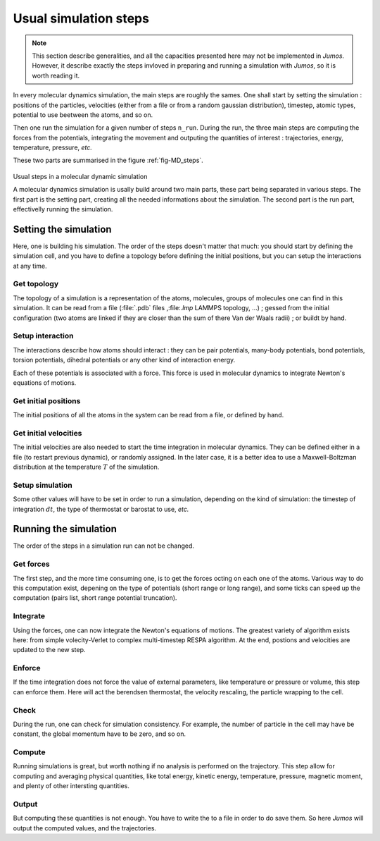 .. _simulation-steps:

Usual simulation steps
======================

.. note::
    This section describe generalities, and all the capacities presented here may
    not be implemented in `Jumos`. However, it describe exactly the steps invloved
    in preparing and running a simulation with `Jumos`, so it is worth reading it.

In every molecular dynamics simulation, the main steps are roughly the sames.
One shall start by setting the simulation : positions of the particles,
velocities (either from a file or from a random gaussian distribution), timestep,
atomic types, potential to use beetween the atoms, and so on.

Then one run the simulation for a given number of steps ``n_run``. During the
run, the three main steps are computing the forces from the potentials,
integrating the movement and outputing the quantities of interest : trajectories,
energy, temperature, pressure, `etc.`

These two parts are summarised in the figure :ref:`fig-MD_steps`.

.. _fig-MD_steps:
.. figure:: /static/img/MD_steps.*
    :alt: Usual steps in a molecular dynamic simulation
    :align: center

    Usual steps in a molecular dynamic simulation

    A molecular dynamics simulation is usally build around two main parts, these
    part being separated in various steps. The first part is the setting part,
    creating all the needed informations about the simulation. The second part
    is the run part, effectivelly running the simulation.

Setting the simulation
----------------------

Here, one is building his simulation. The order of the steps doesn't
matter that much: you should start by defining the simulation cell, and you have
to define a topology before defining the initial positions, but you can setup
the interactions at any time.

Get topology
^^^^^^^^^^^^

The topology of a simulation is a representation of the atoms, molecules, groups
of molecules one can find in this simulation. It can be read from a file
(:file:`.pdb` files ,:file:`.lmp` LAMMPS topology, …) ; gessed from the initial
configuration (two atoms are linked if they are closer than the sum of there Van
der Waals radii) ; or buildt by hand.

Setup interaction
^^^^^^^^^^^^^^^^^

The interactions describe how atoms should interact : they can be pair potentials,
many-body potentials, bond potentials, torsion potentials, dihedral potentials or
any other kind of interaction energy.

Each of these potentials is associated with a force. This force is used in
molecular dynamics to integrate Newton's equations of motions.

Get initial positions
^^^^^^^^^^^^^^^^^^^^^

The initial positions of all the atoms in the system can be read from a file, or
defined by hand.

Get initial velocities
^^^^^^^^^^^^^^^^^^^^^^

The initial velocities are also needed to start the time integration in molecular
dynamics. They can be defined either in a file (to restart previous dynamic), or
randomly assigned. In the later case, it is a better idea to use a Maxwell-Boltzman
distribution at the temperature :math:`T` of the simulation.

Setup simulation
^^^^^^^^^^^^^^^^

Some other values will have to be set in order to run a simulation, depending on
the kind of simulation: the timestep of integration :math:`dt`, the type of
thermostat or barostat to use, `etc.`

Running the simulation
----------------------

The order of the steps in a simulation run can not be changed.

Get forces
^^^^^^^^^^

The first step, and the more time consuming one, is to get the forces octing on
each one of the atoms. Various way to do this computation exist, depening on the
type of potentials (short range or long range), and some ticks can speed up the
computation (pairs list, short range potential truncation).

Integrate
^^^^^^^^^

Using the forces, one can now integrate the Newton's equations of motions.
The greatest variety of algorithm exists here: from simple volecity-Verlet to
complex multi-timestep RESPA algorithm. At the end, postions and velocities are
updated to the new step.

Enforce
^^^^^^^

If the time integration does not force the value of external parameters, like
temperature or pressure or volume, this step can enforce them. Here will act the
berendsen thermostat, the velocity rescaling, the particle wrapping to the cell.

Check
^^^^^

During the run, one can check for simulation consistency. For example, the number
of particle in the cell may have be constant, the global momentum have to be zero,
and so on.

Compute
^^^^^^^

Running simulations is great, but worth nothing if no analysis is performed on
the trajectory. This step allow for computing and averaging physical quantities,
like total energy, kinetic energy, temperature, pressure, magnetic moment, and
plenty of other intersting quantities.

Output
^^^^^^

But computing these quantities is not enough. You have to write the to a file in
order to do save them. So here `Jumos` will output the computed values, and the
trajectories.
